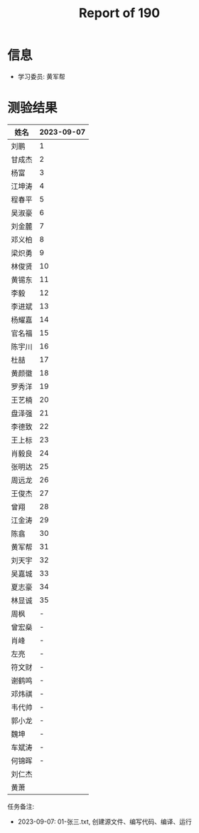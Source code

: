 #+TITLE: Report of 190



* 信息

- 学习委员: 黄军帮

* 测验结果

| 姓名   | 2023-09-07 |
|-------+------------|
| 刘鹏   |          1 |
| 甘成杰 |          2 |
| 杨富   |          3 |
| 江坤涛 |          4 |
| 程春平 |          5 |
| 吴淑豪 |          6 |
| 刘金麓 |          7 |
| 邓义柏 |          8 |
| 梁炽勇 |          9 |
| 林俊贤 |         10 |
| 黄锡东 |         11 |
| 李毅   |         12 |
| 李进斌 |         13 |
| 杨耀嘉 |         14 |
| 官名福 |         15 |
| 陈宇川 |         16 |
| 杜喆   |         17 |
| 黄颜徽 |         18 |
| 罗秀洋 |         19 |
| 王艺楠 |         20 |
| 盘泽强 |         21 |
| 李德致 |         22 |
| 王上标 |         23 |
| 肖毅良 |         24 |
| 张明达 |         25 |
| 周远龙 |         26 |
| 王俊杰 |         27 |
| 曾翔   |         28 |
| 江金涛 |         29 |
| 陈翕   |         30 |
| 黄军帮 |         31 |
| 刘天宇 |         32 |
| 吴嘉城 |         33 |
| 夏志豪 |         34 |
| 林显诚 |         35 |
| 周枫   |          - |
| 曾宏燊 |          - |
| 肖峰   |          - |
| 左亮   |          - |
| 符文财 |          - |
| 谢鹤鸣 |          - |
| 邓炜祺 |          - |
| 韦代帅 |          - |
| 郭小龙 |          - |
| 魏坤   |          - |
| 车斌涛 |          - |
| 何锦晖 |          - |
| 刘仁杰 |            |
| 黄萧   |            |


任务备注:
- 2023-09-07: 01-张三.txt, 创建源文件、编写代码、编译、运行
